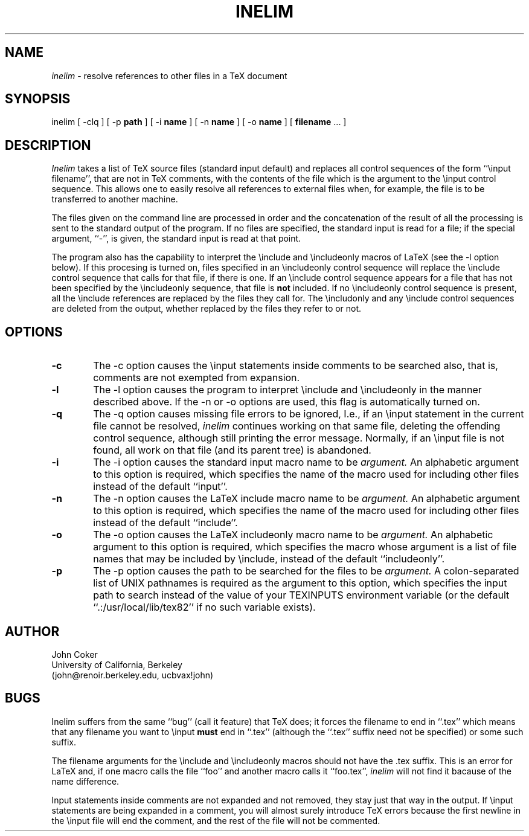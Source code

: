.TH INELIM L
.UC 4
.SH NAME
.PP
.I inelim
\- resolve references to other files in a TeX document
.SH SYNOPSIS
.nf
inelim [ \-clq ] [ \-p \fBpath\fP ] [ \-i \fBname\fP ] [ \-n \fBname\fP ] [ \-o \fBname\fP ] [ \fBfilename\fP ... ]
.SH DESCRIPTION
.PP
.I Inelim
takes a list of TeX source files (standard input default) and replaces
all control sequences of the form ``\\input filename'', that are
not in TeX comments, with the contents of the file which is the
argument to the \\input control sequence.
This allows one to easily resolve all references to external files
when, for example, the file is to be transferred to another machine.
.PP
The files given on the command line are processed in order and the
concatenation of the result of all the processing is sent to the
standard output of the program.  If no files are specified, the
standard input is read for a file; if the special argument, ``\-'',
is given, the standard input is read at that point.
.PP
The program also has the capability to interpret the \\include and
\\includeonly macros of LaTeX (see the \-l option below).
If this procesing is turned on, files specified in an \\includeonly
control sequence will replace the \\include control sequence that
calls for that file, if there is one.
If an \\include control sequence appears for a file that has not
been specified by the \\includeonly sequence, that file is \fBnot\fP
included.
If no \\includeonly control sequence is present, all the \\include
references are replaced by the files they call for.
The \\includonly and any \\include control sequences are deleted
from the output, whether replaced by the files they refer to or not.
.SH OPTIONS
.TP 6
.B \-c
The \-c option
causes the \\input statements inside comments to be searched also,
that is, comments are not exempted from expansion.
.TP 6
.B \-l
The \-l option
causes the program to interpret \\include and \\includeonly in the
manner described above.
If the \-n or \-o options are used, this flag is automatically turned on.
.TP 6
.B \-q
The \-q option
causes missing file errors to be ignored, I.e.,
if an \\input statement in the current file cannot be resolved,
.I inelim
continues working on that same file, deleting the offending
control sequence, although still printing the error message.
Normally, if an \\input file is not found, all work on that file
(and its parent tree) is abandoned.
.TP 6
.B \-i
The \-i option
causes the standard input macro name to be
.I argument.
An alphabetic argument to this option is required, which specifies the
name of the macro used for including other files instead of the
default ``input''.
.TP 6
.B \-n
The \-n option
causes the LaTeX include macro name to be
.I argument.
An alphabetic argument to this option is required, which specifies the
name of the macro used for including other files instead of the
default ``include''.
.TP 6
.B \-o
The \-o option
causes the LaTeX includeonly macro name to be
.I argument.
An alphabetic argument to this option is required, which specifies the
macro whose argument is a list of file names that may be included
by \\include, instead of the default ``includeonly''.
.TP 6
.B \-p
The \-p option
causes the path to be searched for the files to be
.I argument.
A colon-separated list of UNIX pathnames is required as the argument to
this option, which specifies the input path to search instead of the
value of your TEXINPUTS environment variable (or the default
``.:/usr/local/lib/tex82'' if no such variable exists).
.SH AUTHOR
.nf
John Coker
University of California, Berkeley
(john@renoir.berkeley.edu, ucbvax!john)
.SH BUGS
Inelim suffers from the same ``bug'' (call it feature) that TeX does;
it forces the filename to end in ``.tex'' which means that any filename
you want to \\input
.B must
end in ``.tex'' (although the ``.tex'' suffix need not be specified)
or some such suffix.
.PP
The filename arguments for the \\include and \\includeonly macros
should not have the .tex suffix.
This is an error for LaTeX and, if one macro calls the file ``foo''
and another macro calls it ``foo.tex'',
.I inelim
will not find it bacause of the name difference.
.PP
Input statements inside comments are not expanded and not removed,
they stay just that way in the output.
If \\input statements are being expanded in a comment, you will
almost surely introduce TeX errors because the first newline in the
\\input file will end the comment, and the rest of the file will
not be commented.
